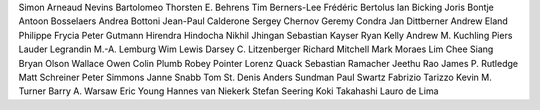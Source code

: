 Simon Arneaud
Nevins Bartolomeo
Thorsten E. Behrens
Tim Berners-Lee
Frédéric Bertolus
Ian Bicking
Joris Bontje
Antoon Bosselaers
Andrea Bottoni
Jean-Paul Calderone
Sergey Chernov
Geremy Condra
Jan Dittberner
Andrew Eland
Philippe Frycia
Peter Gutmann
Hirendra Hindocha
Nikhil Jhingan
Sebastian Kayser
Ryan Kelly
Andrew M. Kuchling
Piers Lauder
Legrandin
M.-A. Lemburg
Wim Lewis
Darsey C. Litzenberger
Richard Mitchell
Mark Moraes
Lim Chee Siang
Bryan Olson
Wallace Owen
Colin Plumb
Robey Pointer
Lorenz Quack
Sebastian Ramacher
Jeethu Rao
James P. Rutledge
Matt Schreiner
Peter Simmons
Janne Snabb
Tom St. Denis
Anders Sundman
Paul Swartz
Fabrizio Tarizzo
Kevin M. Turner
Barry A. Warsaw
Eric Young
Hannes van Niekerk
Stefan Seering
Koki Takahashi
Lauro de Lima
